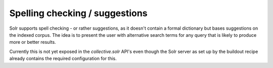 Spelling checking / suggestions
*******************************

Solr supports spell checking - or rather suggestions, as it doesn't contain a formal dictionary but bases suggestions on the indexed corpus.
The idea is to present the user with alternative search terms for any query that is likely to produce more or better results.

Currently this is not yet exposed in the `collective.solr` API's even though the Solr server as set up by the buildout recipe already contains the required configuration for this.
